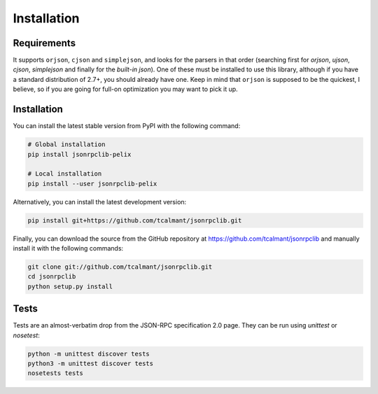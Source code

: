 .. _installation:

Installation
============

Requirements
************

It supports ``orjson``, ``cjson`` and ``simplejson``, and looks for the parsers
in that order (searching first for `orjson`, `ujson`, `cjson`, `simplejson` and
finally for the *built-in* `json`).
One of these must be installed to use this library, although if you have a
standard distribution of 2.7+, you should already have one.
Keep in mind that ``orjson`` is supposed to be the quickest, I believe, so if
you are going for full-on optimization you may want to pick it up.


Installation
************

You can install the latest stable version from PyPI with the following command:

.. code-block:: console

   # Global installation
   pip install jsonrpclib-pelix

   # Local installation
   pip install --user jsonrpclib-pelix

Alternatively, you can install the latest development version:

.. code-block:: console

   pip install git+https://github.com/tcalmant/jsonrpclib.git

Finally, you can download the source from the GitHub repository
at https://github.com/tcalmant/jsonrpclib and manually install it
with the following commands:

.. code-block:: console

   git clone git://github.com/tcalmant/jsonrpclib.git
   cd jsonrpclib
   python setup.py install


Tests
*****

Tests are an almost-verbatim drop from the JSON-RPC specification 2.0 page.
They can be run using *unittest* or *nosetest*:

.. code-block:: console

   python -m unittest discover tests
   python3 -m unittest discover tests
   nosetests tests
